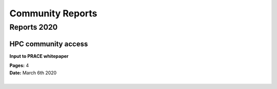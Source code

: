 
Community Reports
=================

Reports 2020
------------

.. image:: _static/pdf.svg
  :width: 10 %
  :alt: Panel
  :align: left
  :target: https://indico.cern.ch/event/878233/contributions/3757903/attachments/1999480/3336924/HPC-communityAccess.pdf
  :class: logo-before-title

HPC community access
^^^^^^^^^^^^^^^^^^^^
**Input to PRACE whitepaper**

| **Pages:** 4
| **Date:** March 6th 2020
|


